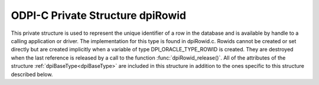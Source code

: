.. _dpiRowid:

ODPI-C Private Structure dpiRowid
---------------------------------

This private structure is used to represent the unique identifier of a row in
the database and is available by handle to a calling application or driver. The
implementation for this type is found in dpiRowid.c. Rowids cannot be created
or set directly but are created implicitly when a variable of type
DPI_ORACLE_TYPE_ROWID is created. They are destroyed when the last reference is
released by a call to the function :func:`dpiRowid_release()`. All of the
attributes of the structure :ref:`dpiBaseType<dpiBaseType>` are included in
this structure in addition to the ones specific to this structure described
below.

.. member:: void \*dpiRowid.handle

    Specifies the OCIRowid descriptor handle.

.. member:: char \*dpiRowid.buffer

    Specifies a buffer used for storing the string representation of the rowid,
    when that information is requested by means of calling the function
    :func:`dpiRowid_getStringValue()`. In all other cases this value is NULL.

.. member:: uint16_t dpiRowid.bufferLength

    Specifies the length of the string representation of the rowid, in bytes.
    If the buffer is NULL because no call has been made to the function
    :func:`dpiRowid_getStringValue()`, this value will be 0.

